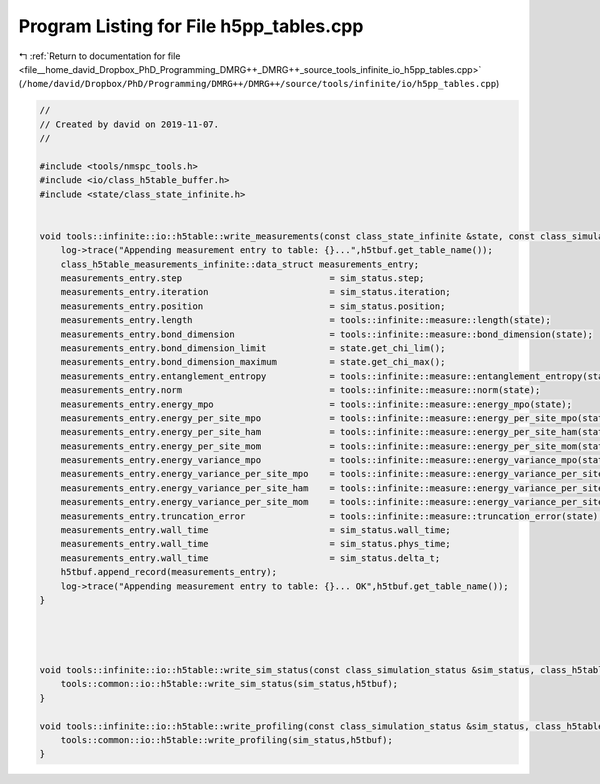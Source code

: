 
.. _program_listing_file__home_david_Dropbox_PhD_Programming_DMRG++_DMRG++_source_tools_infinite_io_h5pp_tables.cpp:

Program Listing for File h5pp_tables.cpp
========================================

|exhale_lsh| :ref:`Return to documentation for file <file__home_david_Dropbox_PhD_Programming_DMRG++_DMRG++_source_tools_infinite_io_h5pp_tables.cpp>` (``/home/david/Dropbox/PhD/Programming/DMRG++/DMRG++/source/tools/infinite/io/h5pp_tables.cpp``)

.. |exhale_lsh| unicode:: U+021B0 .. UPWARDS ARROW WITH TIP LEFTWARDS

.. code-block:: cpp

   //
   // Created by david on 2019-11-07.
   //
   
   #include <tools/nmspc_tools.h>
   #include <io/class_h5table_buffer.h>
   #include <state/class_state_infinite.h>
   
   
   void tools::infinite::io::h5table::write_measurements(const class_state_infinite &state, const class_simulation_status &sim_status, class_h5table_buffer<class_h5table_measurements_infinite> &h5tbuf) {
       log->trace("Appending measurement entry to table: {}...",h5tbuf.get_table_name());
       class_h5table_measurements_infinite::data_struct measurements_entry;
       measurements_entry.step                            = sim_status.step;
       measurements_entry.iteration                       = sim_status.iteration;
       measurements_entry.position                        = sim_status.position;
       measurements_entry.length                          = tools::infinite::measure::length(state);
       measurements_entry.bond_dimension                  = tools::infinite::measure::bond_dimension(state);
       measurements_entry.bond_dimension_limit            = state.get_chi_lim();
       measurements_entry.bond_dimension_maximum          = state.get_chi_max();
       measurements_entry.entanglement_entropy            = tools::infinite::measure::entanglement_entropy(state);
       measurements_entry.norm                            = tools::infinite::measure::norm(state);
       measurements_entry.energy_mpo                      = tools::infinite::measure::energy_mpo(state);
       measurements_entry.energy_per_site_mpo             = tools::infinite::measure::energy_per_site_mpo(state);
       measurements_entry.energy_per_site_ham             = tools::infinite::measure::energy_per_site_ham(state);
       measurements_entry.energy_per_site_mom             = tools::infinite::measure::energy_per_site_mom(state);
       measurements_entry.energy_variance_mpo             = tools::infinite::measure::energy_variance_mpo(state);
       measurements_entry.energy_variance_per_site_mpo    = tools::infinite::measure::energy_variance_per_site_mpo(state);
       measurements_entry.energy_variance_per_site_ham    = tools::infinite::measure::energy_variance_per_site_ham(state);
       measurements_entry.energy_variance_per_site_mom    = tools::infinite::measure::energy_variance_per_site_mom(state);
       measurements_entry.truncation_error                = tools::infinite::measure::truncation_error(state);
       measurements_entry.wall_time                       = sim_status.wall_time;
       measurements_entry.wall_time                       = sim_status.phys_time;
       measurements_entry.wall_time                       = sim_status.delta_t;
       h5tbuf.append_record(measurements_entry);
       log->trace("Appending measurement entry to table: {}... OK",h5tbuf.get_table_name());
   }
   
   
   
   
   void tools::infinite::io::h5table::write_sim_status(const class_simulation_status &sim_status, class_h5table_buffer<class_h5table_simulation_status> &h5tbuf) {
       tools::common::io::h5table::write_sim_status(sim_status,h5tbuf);
   }
   
   void tools::infinite::io::h5table::write_profiling(const class_simulation_status &sim_status, class_h5table_buffer<class_h5table_profiling> &h5tbuf) {
       tools::common::io::h5table::write_profiling(sim_status,h5tbuf);
   }
